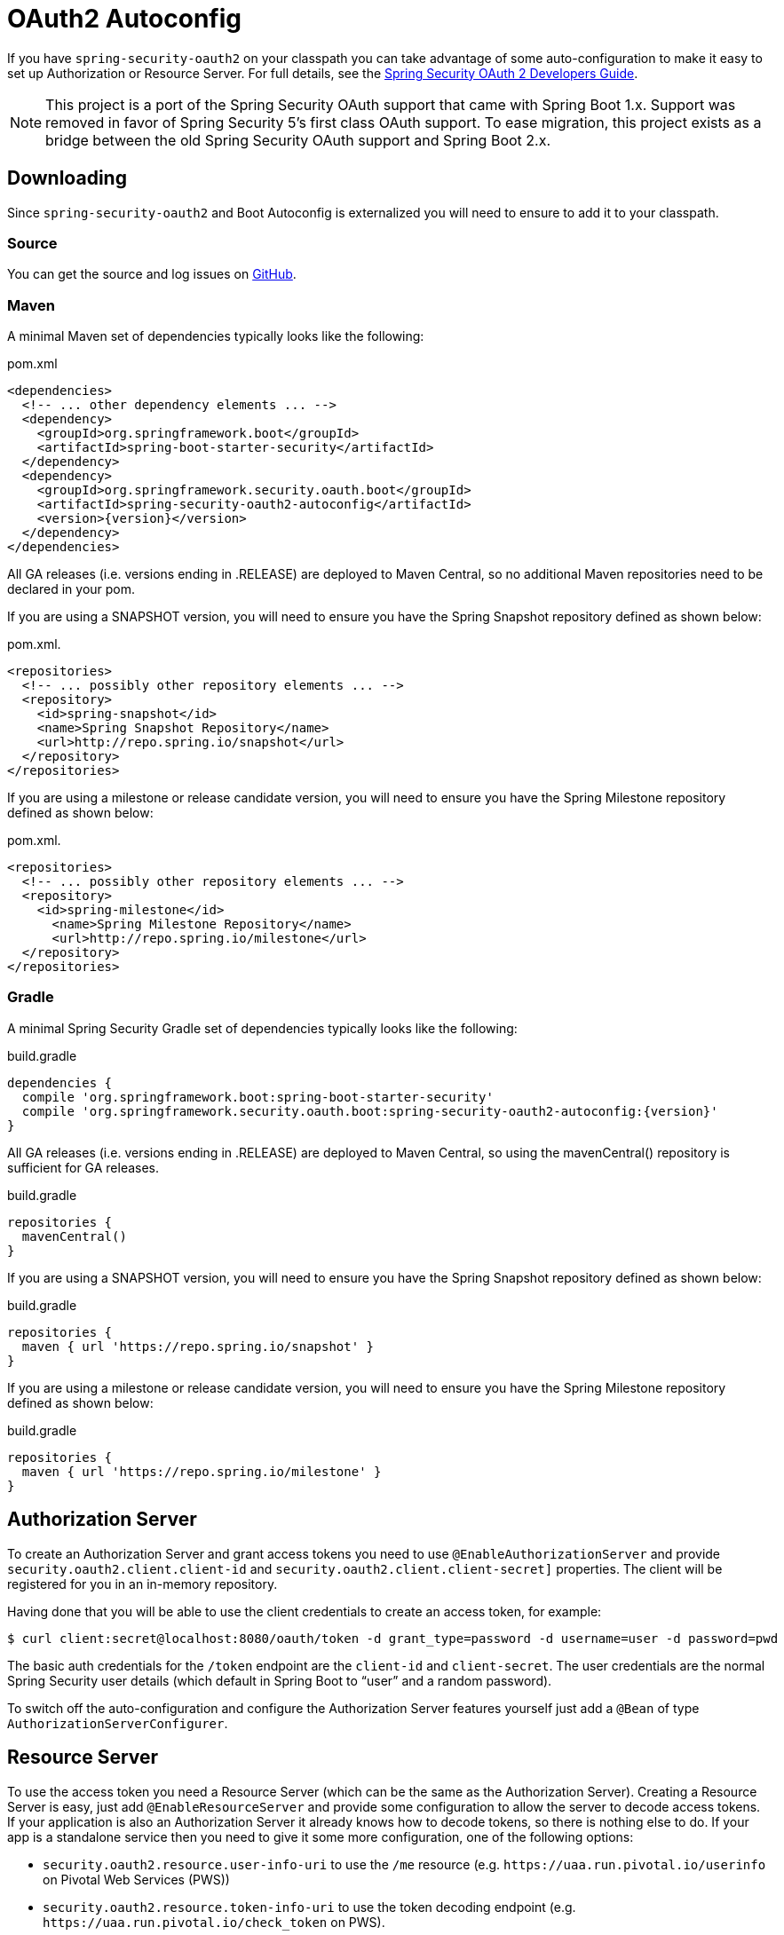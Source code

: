 [[boot-features-security-oauth2]]
= OAuth2 Autoconfig

If you have `spring-security-oauth2` on your classpath you can take advantage of some
auto-configuration to make it easy to set up Authorization or Resource Server. For full
details, see the https://projects.spring.io/spring-security-oauth/docs/oauth2.html[Spring
Security OAuth 2 Developers Guide].

[NOTE]
====
This project is a port of the Spring Security OAuth support that came with Spring Boot 1.x.
Support was removed in favor of Spring Security 5's first class OAuth support.
To ease migration, this project exists as a bridge between the old Spring Security OAuth
support and Spring Boot 2.x.
====

== Downloading

Since `spring-security-oauth2` and Boot Autoconfig is externalized you will need to ensure to add it to your classpath.

=== Source

You can get the source and log issues on https://github.com/spring-projects/spring-security-oauth2-boot[GitHub].

=== Maven

A minimal Maven set of dependencies typically looks like the following:

.pom.xml
[source,xml]
[subs="verbatim,attributes"]
----
<dependencies>
  <!-- ... other dependency elements ... -->
  <dependency>
    <groupId>org.springframework.boot</groupId>
    <artifactId>spring-boot-starter-security</artifactId>
  </dependency>
  <dependency>
    <groupId>org.springframework.security.oauth.boot</groupId>
    <artifactId>spring-security-oauth2-autoconfig</artifactId>
    <version>{version}</version>
  </dependency>
</dependencies>
----

All GA releases (i.e. versions ending in .RELEASE) are deployed to Maven Central, so no additional Maven repositories need to be declared in your pom.

If you are using a SNAPSHOT version, you will need to ensure you have the Spring Snapshot repository defined as shown below:

.pom.xml.
[source,xml]
----
<repositories>
  <!-- ... possibly other repository elements ... -->
  <repository>
    <id>spring-snapshot</id>
    <name>Spring Snapshot Repository</name>
    <url>http://repo.spring.io/snapshot</url>
  </repository>
</repositories>
----

If you are using a milestone or release candidate version, you will need to ensure you have the Spring Milestone repository defined as shown below:

.pom.xml.
[source,xml]
----
<repositories>
  <!-- ... possibly other repository elements ... -->
  <repository>
    <id>spring-milestone</id>
      <name>Spring Milestone Repository</name>
      <url>http://repo.spring.io/milestone</url>
  </repository>
</repositories>
----

=== Gradle

A minimal Spring Security Gradle set of dependencies typically looks like the following:

.build.gradle
[source,groovy]
[subs="verbatim,attributes"]
----
dependencies {
  compile 'org.springframework.boot:spring-boot-starter-security'
  compile 'org.springframework.security.oauth.boot:spring-security-oauth2-autoconfig:{version}'
}
----

All GA releases (i.e. versions ending in .RELEASE) are deployed to Maven Central, so using the mavenCentral() repository is sufficient for GA releases.

.build.gradle
[source,groovy]
----
repositories {
  mavenCentral()
}
----

If you are using a SNAPSHOT version, you will need to ensure you have the Spring Snapshot repository defined as shown below:

.build.gradle
[source,groovy]
----
repositories {
  maven { url 'https://repo.spring.io/snapshot' }
}
----

If you are using a milestone or release candidate version, you will need to ensure you have the Spring Milestone repository defined as shown below:

.build.gradle
[source,groovy]
----
repositories {
  maven { url 'https://repo.spring.io/milestone' }
}
----

[[boot-features-security-oauth2-authorization-server]]
== Authorization Server
To create an Authorization Server and grant access tokens you need to use
`@EnableAuthorizationServer` and provide `security.oauth2.client.client-id` and
`security.oauth2.client.client-secret]` properties. The client will be registered for you
in an in-memory repository.

Having done that you will be able to use the client credentials to create an access token,
for example:

[indent=0]
----
  $ curl client:secret@localhost:8080/oauth/token -d grant_type=password -d username=user -d password=pwd
----

The basic auth credentials for the `/token` endpoint are the `client-id` and
`client-secret`. The user credentials are the normal Spring Security user details (which
default in Spring Boot to "`user`" and a random password).

To switch off the auto-configuration and configure the Authorization Server features
yourself just add a `@Bean` of type `AuthorizationServerConfigurer`.



[[boot-features-security-oauth2-resource-server]]
== Resource Server
To use the access token you need a Resource Server (which can be the same as the
Authorization Server). Creating a Resource Server is easy, just add
`@EnableResourceServer` and provide some configuration to allow the server to decode
access tokens. If your application is also an Authorization Server it already knows how
to decode tokens, so there is nothing else to do. If your app is a standalone service then
you need to give it some more configuration, one of the following options:

* `security.oauth2.resource.user-info-uri` to use the `/me` resource (e.g.
`\https://uaa.run.pivotal.io/userinfo` on Pivotal Web Services (PWS))

* `security.oauth2.resource.token-info-uri` to use the token decoding endpoint (e.g.
`\https://uaa.run.pivotal.io/check_token` on PWS).

If you specify both the `user-info-uri` and the `token-info-uri` then you can set a flag
to say that one is preferred over the other (`prefer-token-info=true` is the default).

Alternatively (instead of `user-info-uri` or `token-info-uri`) if the tokens are JWTs you
can configure a `security.oauth2.resource.jwt.key-value` to decode them locally (where the
key is a verification key). The verification key value is either a symmetric secret or
PEM-encoded RSA public key. If you don't have the key and it's public you can provide a
URI where it can be downloaded (as a JSON object with a "`value`" field) with
`security.oauth2.resource.jwt.key-uri`. E.g. on PWS:

[indent=0]
----
  $ curl https://uaa.run.pivotal.io/token_key
  {"alg":"SHA256withRSA","value":"-----BEGIN PUBLIC KEY-----\nMIIBI...\n-----END PUBLIC KEY-----\n"}
----

Additionally, if your authorization server has an endpoint that returns a set of JSON Web
Keys(JWKs), you can configure `security.oauth2.resource.jwk.key-set-uri`. E.g. on PWS:

[indent=0]
----
  $ curl https://uaa.run.pivotal.io/token_keys
  {"keys":[{"kid":"key-1","alg":"RS256","value":"-----BEGIN PUBLIC KEY-----\nMIIBI...\n-----END PUBLIC KEY-----\n"]}
----

NOTE: Configuring both JWT and JWK properties will cause an error. Only one of
`security.oauth2.resource.jwt.key-uri` (or `security.oauth2.resource.jwt.key-value`) and
`security.oauth2.resource.jwk.key-set-uri` should be configured.

WARNING: If you use the `security.oauth2.resource.jwt.key-uri` or
`security.oauth2.resource.jwk.key-set-uri`, the authorization server needs to be running
when your application starts up. It will log a warning if it can't find the key, and tell
you what to do to fix it.

OAuth2 resources are protected by a filter chain with order
`security.oauth2.resource.filter-order` and the default is after the filter protecting the
actuator endpoints by default (so actuator endpoints will stay on HTTP Basic unless you
change the order).



[[boot-features-security-oauth2-token-type]]
= Token Type in User Info
Google, and certain other 3rd party identity providers, are more strict about the token
type name that is sent in the headers to the user info endpoint. The default is "`Bearer`"
which suits most providers and matches the spec, but if you need to change it you can set
`security.oauth2.resource.token-type`.



[[boot-features-security-custom-user-info]]
= Customizing the User Info RestTemplate
If you have a `user-info-uri`, the resource server features use an `OAuth2RestTemplate`
internally to fetch user details for authentication. This is provided as a `@Bean` of
type `UserInfoRestTemplateFactory`. The default should be fine for most providers, but
occasionally you might need to add additional interceptors, or change the request
authenticator (which is how the token gets attached to outgoing requests). To add a
customization just create a bean of type `UserInfoRestTemplateCustomizer` - it has a
single method that will be called after the bean is created but before it is initialized.
The rest template that is being customized here is _only_ used internally to carry out
authentication. Alternatively, you could define your own `UserInfoRestTemplateFactory`
`@Bean` to take full control.

[TIP]
====
To set an RSA key value in YAML use the "`pipe`" continuation marker to split it over
multiple lines ("`|`") and remember to indent the key value (it's a standard YAML
language feature). Example:

[source,yaml,indent=0]
----
  security:
    oauth2:
      resource:
        jwt:
          keyValue: |
            -----BEGIN PUBLIC KEY-----
            MIIBIjANBgkqhkiG9w0BAQEFAAOCAQ8AMIIBCgKC...
            -----END PUBLIC KEY-----
----
====



[[boot-features-security-custom-user-info-client]]
== Client
To make your web-app into an OAuth2 client you can simply add `@EnableOAuth2Client` and
Spring Boot will create an `OAuth2ClientContext` and `OAuth2ProtectedResourceDetails` that
are necessary to create an `OAuth2RestOperations`. Spring Boot does not automatically
create such bean but you can easily create your own:

[source,java,indent=0]
----

    @Bean
    public OAuth2RestTemplate oauth2RestTemplate(OAuth2ClientContext oauth2ClientContext,
            OAuth2ProtectedResourceDetails details) {
        return new OAuth2RestTemplate(details, oauth2ClientContext);
    }
----

NOTE: You may want to add a qualifier and review your configuration as more than one
`RestTemplate` may be defined in your application.

This configuration uses `security.oauth2.client.*` as credentials (the same as you might
be using in the Authorization Server), but in addition it will need to know the
authorization and token URIs in the Authorization Server. For example:

.application.yml
[source,yaml,indent=0]
----
security:
  oauth2:
    client:
      clientId: bd1c0a783ccdd1c9b9e4
      clientSecret: 1a9030fbca47a5b2c28e92f19050bb77824b5ad1
      accessTokenUri: https://github.com/login/oauth/access_token
      userAuthorizationUri: https://github.com/login/oauth/authorize
      clientAuthenticationScheme: form
----

An application with this configuration will redirect to Github for authorization when you
attempt to use the `OAuth2RestTemplate`. If you are already signed into Github you won't
even notice that it has authenticated.  These specific credentials will only work if your
application is running on port 8080 (register your own client app in Github or other
provider for more flexibility).

To limit the scope that the client asks for when it obtains an access token you can set
`security.oauth2.client.scope` (comma separated or an array in YAML). By default the scope
is empty and it is up to Authorization Server to decide what the defaults should be,
usually depending on the settings in the client registration that it holds.

NOTE: There is also a setting for `security.oauth2.client.client-authentication-scheme`
which defaults to "`header`" (but you might need to set it to "`form`" if, like Github for
instance, your OAuth2 provider doesn't like header authentication). In fact, the
`security.oauth2.client.*` properties are bound to an instance of
`AuthorizationCodeResourceDetails` so all its properties can be specified.

TIP: In a non-web application you can still create an `OAuth2RestOperations` and it
is still wired into the `security.oauth2.client.*` configuration. In this case it is a
"`client credentials token grant`" you will be asking for if you use it (and there is no
need to use `@EnableOAuth2Client` or `@EnableOAuth2Sso`). To prevent that infrastructure
to be defined, just remove the `security.oauth2.client.client-id` from your configuration
(or make it the empty string).



[[boot-features-security-oauth2-single-sign-on]]
== Single Sign On
An OAuth2 Client can be used to fetch user details from the provider (if such features are
available) and then convert them into an `Authentication` token for Spring Security.
The Resource Server above support this via the `user-info-uri` property This is the basis
for a Single Sign On (SSO) protocol based on OAuth2, and Spring Boot makes it easy to
participate by providing an annotation `@EnableOAuth2Sso`. The Github client above can
protect all its resources and authenticate using the Github `/user/` endpoint, by adding
that annotation and declaring where to find the endpoint (in addition to the
`security.oauth2.client.*` configuration already listed above):

.application.yml
[source,yaml,indent=0]]
----
security:
  oauth2:
# ...
  resource:
    userInfoUri: https://api.github.com/user
    preferTokenInfo: false
----

Since all paths are secure by default, there is no "`home`" page that you can show to
unauthenticated users and invite them to login (by visiting the `/login` path, or the
path specified by `security.oauth2.sso.login-path`).

To customize the access rules or paths to protect, so you can add a "`home`" page for
instance, `@EnableOAuth2Sso` can be added to a `WebSecurityConfigurerAdapter` and the
annotation will cause it to be decorated and enhanced with the necessary pieces to get
the `/login` path working. For example, here we simply allow unauthenticated access
to the home page at "/" and keep the default for everything else:

[source,java,indent=0]
----
@Configuration
public class WebSecurityConfiguration extends WebSecurityConfigurerAdapter {

    @Override
    protected void configure(HttpSecurity http) throws Exception {
        http
            .authorizeRequests()
                .mvcMatchers("/").permitAll()
                .anyRequest().authenticated();
    }
}
----

:numbered!:
[appendix]
[[common-application-properties]]
== Common application properties
Various properties can be specified inside your `application.properties`/`application.yml`
file or as command line switches. This section provides a list of common Spring Boot
properties and references to the underlying classes that consume them.

NOTE: Property contributions can come from additional jar files on your classpath so
you should not consider this an exhaustive list. It is also perfectly legit to define
your own properties.

WARNING: This sample file is meant as a guide only. Do **not** copy/paste the entire
content into your application; rather pick only the properties that you need.


[source,properties,indent=0,subs="verbatim,attributes,macros"]
----
# SECURITY OAUTH2 CLIENT (link:../../api/org/springframework/boot/autoconfigure/security/oauth2/OAuth2ClientProperties.html[OAuth2ClientProperties])
security.oauth2.client.client-id= # OAuth2 client id.
security.oauth2.client.client-secret= # OAuth2 client secret. A random secret is generated by default

# SECURITY OAUTH2 RESOURCES (link:../../api/org/springframework/boot/autoconfigure/security/oauth2/resource/ResourceServerProperties.html[ResourceServerProperties])
security.oauth2.resource.id= # Identifier of the resource.
security.oauth2.resource.jwt.key-uri= # The URI of the JWT token. Can be set if the value is not available and the key is public.
security.oauth2.resource.jwt.key-value= # The verification key of the JWT token. Can either be a symmetric secret or PEM-encoded RSA public key.
security.oauth2.resource.jwk.key-set-uri= # The URI for getting the set of keys that can be used to validate the token.
security.oauth2.resource.prefer-token-info=true # Use the token info, can be set to false to use the user info.
security.oauth2.resource.service-id=resource #
security.oauth2.resource.token-info-uri= # URI of the token decoding endpoint.
security.oauth2.resource.token-type= # The token type to send when using the userInfoUri.
security.oauth2.resource.user-info-uri= # URI of the user endpoint.

# SECURITY OAUTH2 SSO (link:../../api/org/springframework/boot/autoconfigure/security/oauth2/client/OAuth2SsoProperties.html[OAuth2SsoProperties])
security.oauth2.sso.login-path=/login # Path to the login page, i.e. the one that triggers the redirect to the OAuth2 Authorization Server
----
